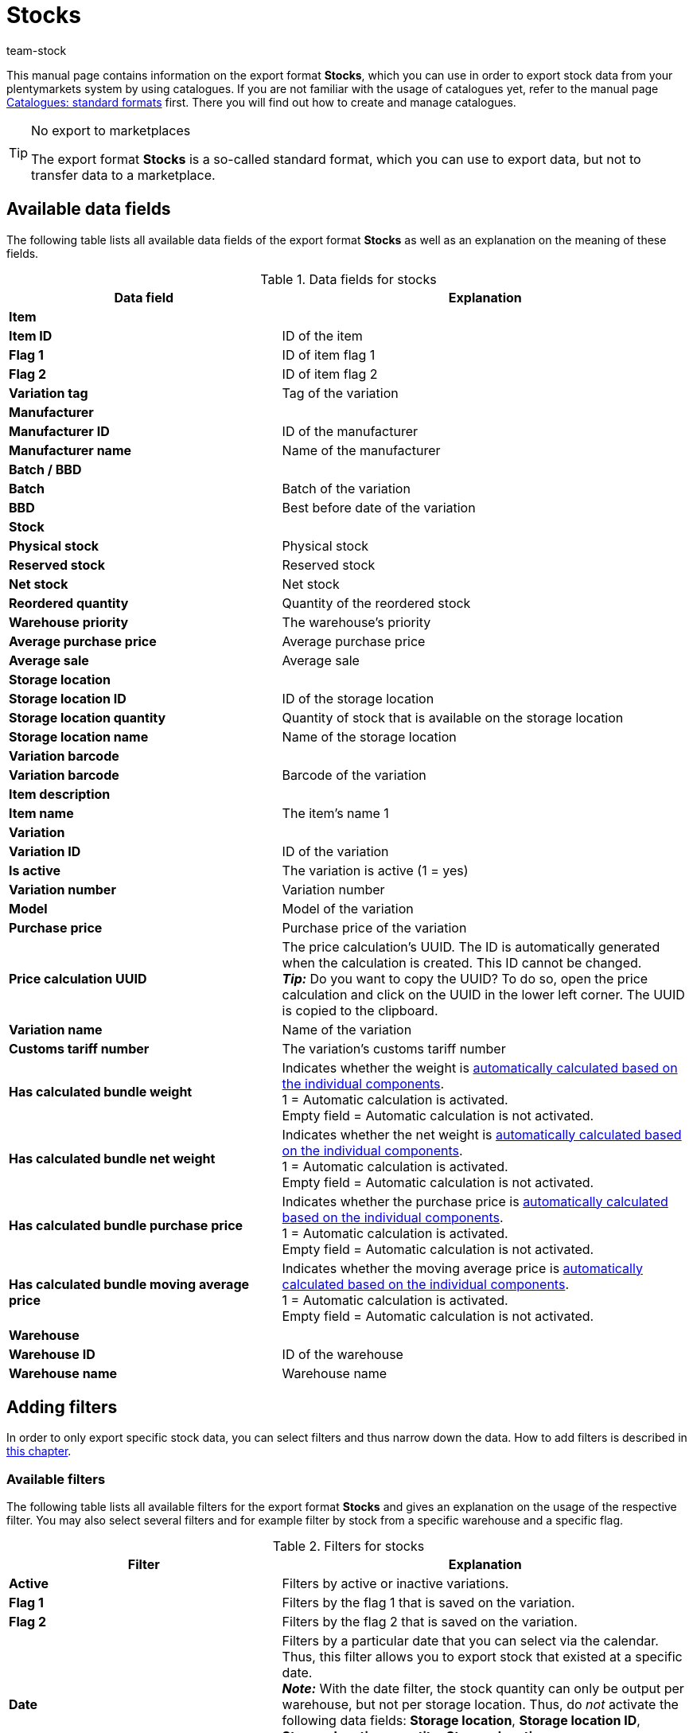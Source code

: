 = Stocks
:keywords: export stocks, export format stock
:description: Learn how to export stocks from your plentymarkets system by using catalogues.
:page-aliases: catalogues-stocks.adoc
:id: 2HVY25P
:author: team-stock

This manual page contains information on the export format *Stocks*, which you can use in order to export stock data from your plentymarkets system by using catalogues.
If you are not familiar with the usage of catalogues yet, refer to the manual page xref:data:file-export.adoc#[Catalogues: standard formats] first. There you will find out how to create and manage catalogues.

[TIP]
.No export to marketplaces
====
The export format *Stocks* is a so-called standard format, which you can use to export data, but not to transfer data to a marketplace.
====

[#10]
== Available data fields

The following table lists all available data fields of the export format *Stocks* as well as an explanation on the meaning of these fields.

[[table-stocks]]
.Data fields for stocks
[cols="2,3"]
|====
|Data field |Explanation

2+^|*Item*

|*Item ID*
|ID of the item

|*Flag 1*
|ID of item flag 1

|*Flag 2*
|ID of item flag 2

|*Variation tag*
|Tag of the variation

2+^|*Manufacturer*

|*Manufacturer ID*
|ID of the manufacturer

|*Manufacturer name*
|Name of the manufacturer

2+^|*Batch / BBD*

|*Batch*
|Batch of the variation

|*BBD*
|Best before date of the variation

2+^|*Stock*

|*Physical stock*
|Physical stock

|*Reserved stock*
|Reserved stock

|*Net stock*
|Net stock

|*Reordered quantity*
|Quantity of the reordered stock

|*Warehouse priority*
|The warehouse’s priority

|*Average purchase price*
|Average purchase price

|*Average sale*
|Average sale

2+^|*Storage location*

|*Storage location ID*
|ID of the storage location
|*Storage location quantity*
|Quantity of stock that is available on the storage location
|*Storage location name*
|Name of the storage location

2+^|*Variation barcode*

|*Variation barcode*
|Barcode of the variation

2+^|*Item description*

|*Item name*
|The item’s name 1

2+^|*Variation*

|*Variation ID*
|ID of the variation

|*Is active*
|The variation is active (1 = yes)

|*Variation number*
|Variation number

|*Model*
|Model of the variation

|*Purchase price*
|Purchase price of the variation

|*Price calculation UUID*
|The price calculation’s UUID. The ID is automatically generated when the calculation is created. This ID cannot be changed. +
*_Tip:_* Do you want to copy the UUID? To do so, open the price calculation and click on the UUID in the lower left corner. The UUID is copied to the clipboard.

|*Variation name*
|Name of the variation

|*Customs tariff number*
|The variation’s customs tariff number

|*Has calculated bundle weight*
|Indicates whether the weight is xref:item:combining-products.adoc#2500[automatically calculated based on the individual components]. +
1 = Automatic calculation is activated. +
Empty field = Automatic calculation is not activated.

|*Has calculated bundle net weight*
|Indicates whether the net weight is xref:item:combining-products.adoc#2500[automatically calculated based on the individual components]. +
1 = Automatic calculation is activated. +
Empty field = Automatic calculation is not activated.

|*Has calculated bundle purchase price*
|Indicates whether the purchase price is xref:item:combining-products.adoc#2500[automatically calculated based on the individual components]. +
1 = Automatic calculation is activated. +
Empty field = Automatic calculation is not activated.

|*Has calculated bundle moving average price*
|Indicates whether the moving average price is xref:item:combining-products.adoc#2500[automatically calculated based on the individual components]. +
1 = Automatic calculation is activated. +
Empty field = Automatic calculation is not activated.

2+^|*Warehouse*

|*Warehouse ID*
|ID of the warehouse

|*Warehouse name*
|Warehouse name
|====

[#20]
== Adding filters

In order to only export specific stock data, you can select filters and thus narrow down the data. How to add filters is described in xref:data:file-export.adoc#257[this chapter].

[#30]
=== Available filters

The following table lists all available filters for the export format *Stocks* and gives an explanation on the usage of the respective filter. You may also select several filters and for example filter by stock from a specific warehouse and a specific flag.

[[table-filter-stock]]
.Filters for stocks
[cols="2,3"]
|====
|Filter |Explanation

|*Active*
|Filters by active or inactive variations.

|*Flag 1*
|Filters by the flag 1 that is saved on the variation.

|*Flag 2*
|Filters by the flag 2 that is saved on the variation.

|*Date*
|Filters by a particular date that you can select via the calendar. Thus, this filter allows you to export stock that existed at a specific date. +
*_Note:_* With the date filter, the stock quantity can only be output per warehouse, but not per storage location. Thus, do _not_ activate the following data fields: *Storage location*, *Storage location ID*, *Storage location quantity*, *Storage location name*. +
The stock quantity for the selected date will then be shown in the *Physical stock* data field of the *Stock* folder.

|*Manufacturer*
|Filters by manufacturer.

|*Warehouse*
|Filters by variations from the selected warehouse. +
*_Note:_* If you don’t select a warehouse, the stock from the warehouse with the lowest ID is selected automatically.

|*Hide empty stock entries:* +
*Hide stock 0 entries after defined time period*
|Hides all stock entries of 0 that have exceeded the defined time period.

|*Hide empty stock entries:* +
*Hide all stock 0 entries*
|Hides all stock entries of 0.

|*Group by*
|Allows to group by warehouse. The variation’s stock is shown per warehouse (not per storage location, BBD or batch).

|*Item bundle*
|Allows to filter by xref:item:combining-products.adoc#2000[item bundles]. +
Depending on what you want to export, you can choose between the following options: +
*Not part of a bundle*: Variations that are not part of an item bundle will be exported. +
*Bundle*: Only complete item bundles will be exported. +
*Part of a bundle*: Parts of an item bundle will be exported.

|====
